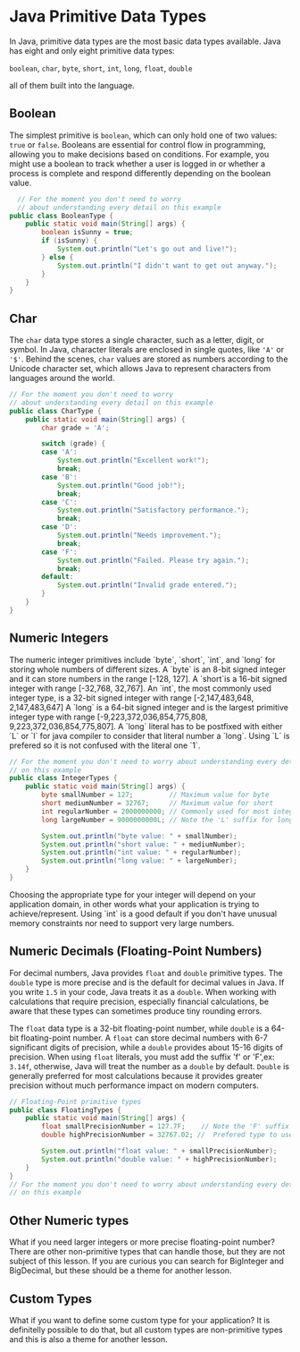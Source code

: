 * Java Primitive Data Types

In Java, primitive data types are the most basic data types available.
Java has eight and only eight primitive data types:

=boolean=, =char=, =byte=, =short=, =int=, =long=, =float=, =double= 

all of them built into the language.

** Boolean

The simplest primitive is =boolean=,
which can only hold one of two values: =true= or =false=.
Booleans are essential for control flow in programming,
allowing you to make decisions based on conditions.
For example, you might use a boolean to track whether a user is
logged in or whether a process is complete and respond differently
depending on the boolean value.

#+begin_src java
	// For the moment you don't need to worry
	// about understanding every detail on this example
  public class BooleanType {
	  public static void main(String[] args) {
		  boolean isSunny = true;
		  if (isSunny) {
			  System.out.println("Let's go out and live!");
		  } else {
			  System.out.println("I didn't want to get out anyway.");
		  }
	  }
  }

#+end_src

** Char
The =char= data type stores a single character,
such as a letter, digit, or symbol.
In Java, character literals are enclosed in single quotes,
like ='A'= or ='$'=.
Behind the scenes, =char= values are stored as numbers according
to the Unicode character set,
which allows Java to represent
characters from languages around the world.

#+begin_src java
  // For the moment you don't need to worry
  // about understanding every detail on this example
  public class CharType {
	  public static void main(String[] args) {
		  char grade = 'A';

		  switch (grade) {
		  case 'A':
			  System.out.println("Excellent work!");
			  break;
		  case 'B':
			  System.out.println("Good job!");
			  break;
		  case 'C':
			  System.out.println("Satisfactory performance.");
			  break;
		  case 'D':
			  System.out.println("Needs improvement.");
			  break;
		  case 'F':
			  System.out.println("Failed. Please try again.");
			  break;
		  default:
			  System.out.println("Invalid grade entered.");
		  }
	  }
  }
#+end_src


** Numeric Integers

The numeric integer primitives include `byte`, `short`, `int`, and `long`
for storing whole numbers of different sizes.
A `byte` is an 8-bit signed integer and it can store numbers in the range [-128, 127].
A `short`is a 16-bit signed integer with range [-32,768, 32,767].
An `int`, the most commonly used integer type, is a 32-bit signed integer
with range [-2,147,483,648, 2,147,483,647]
A `long` is a 64-bit signed integer and
is the largest primitive integer type with range
[-9,223,372,036,854,775,808, 9,223,372,036,854,775,807].
A `long` literal has to be postfixed with either `L` or `l` for java
compiler to consider that literal number a `long`. Using `L` is prefered
so it is not confused with the literal one `1`.

#+begin_src java
  // For the moment you don't need to worry about understanding every detail
  // on this example
  public class IntegerTypes {
	  public static void main(String[] args) {
		  byte smallNumber = 127;         // Maximum value for byte
		  short mediumNumber = 32767;     // Maximum value for short
		  int regularNumber = 2000000000; // Commonly used for most integers
		  long largeNumber = 9000000000L; // Note the 'L' suffix for long values

		  System.out.println("byte value: " + smallNumber);
		  System.out.println("short value: " + mediumNumber);
		  System.out.println("int value: " + regularNumber);
		  System.out.println("long value: " + largeNumber);
	  }
  }
#+end_src

Choosing the appropriate type for your integer
will depend on your application domain,
in other words what your application is trying to achieve/represent.
Using `int` is a good default if you don't have
unusual memory constraints nor need to support very large numbers.

** Numeric Decimals (Floating-Point Numbers)

For decimal numbers, Java provides =float= and =double= primitive types.
The =double= type is more precise and is the default for decimal values in Java.
If you write =1.5= in your code, Java treats it as a =double=.
When working with calculations that require precision,
especially financial calculations,
be aware that these types can sometimes produce tiny rounding errors.

The =float= data type is a 32-bit floating-point number,
while =double= is a 64-bit floating-point number.
A =float= can store decimal numbers with 6-7 significant digits of precision,
while a =double= provides about 15-16 digits of precision.
When using =float= literals, you must add the suffix 'f' or 'F',ex: =3.14f=,
otherwise, Java will treat the number as a =double= by default.
=Double= is generally preferred for most calculations
because it provides greater precision without much
performance impact on modern computers.

#+begin_src java
  // Floating-Point primitive types
  public class FloatingTypes {
	  public static void main(String[] args) {
		  float smallPrecisionNumber = 127.7F;    // Note the 'F' suffix for float values
		  double highPrecisionNumber = 32767.02; //  Prefered type to use when requiring decimal values     

		  System.out.println("float value: " + smallPrecisionNumber);
		  System.out.println("double value: " + highPrecisionNumber);
	  }
  }
  // For the moment you don't need to worry about understanding every detail
  // on this example
#+end_src

** Other Numeric types

What if you need larger integers or more precise floating-point number?
There are other non-primitive types that can handle those, but they are
not subject of this lesson. If you are curious you can search for
BigInteger and BigDecimal, but these should be a theme for another lesson.

** Custom Types

What if you want to define some custom type for your application?
It is definitelly possible to do that, but all custom types are
non-primitive types and this is also a theme for another lesson.
